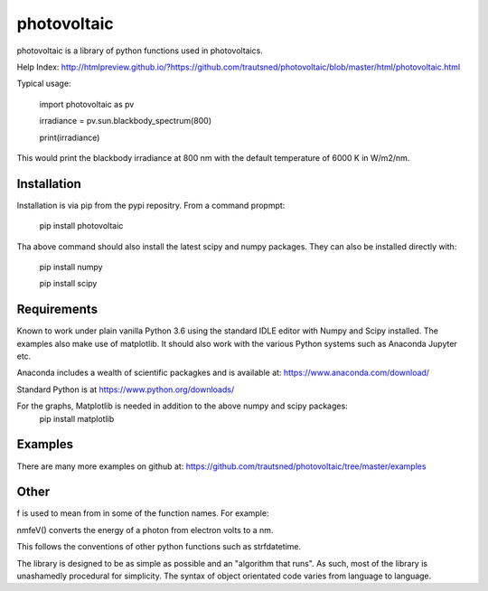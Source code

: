 ============
photovoltaic
============

photovoltaic is a library of python functions used in photovoltaics.

Help Index: http://htmlpreview.github.io/?https://github.com/trautsned/photovoltaic/blob/master/html/photovoltaic.html


Typical usage:


    import photovoltaic as pv

    irradiance = pv.sun.blackbody_spectrum(800)

    print(irradiance)

This would print the blackbody irradiance at 800 nm with the default temperature of 6000 K in W/m2/nm.


Installation
---------------

Installation is via pip from the pypi repositry. From a command propmpt:

    pip install photovoltaic
	
Tha above command should also install the latest scipy and numpy packages. They can also be installed directly with:

	pip install numpy
	
	pip install scipy

Requirements
------------
Known to work under plain vanilla Python 3.6 using the standard IDLE editor with Numpy and Scipy installed. The examples also make use of matplotlib. It should also work with the  various Python systems such as Anaconda Jupyter etc.


Anaconda includes a wealth of scientific packagkes and is available at: https://www.anaconda.com/download/ 

Standard Python is at https://www.python.org/downloads/

For the graphs, Matplotlib is needed in addition to the above numpy and scipy packages:
	pip install matplotlib



Examples
--------

There are many more examples on github at:
https://github.com/trautsned/photovoltaic/tree/master/examples

Other
-----
f is used to mean from in some of the function names. For example:

nmfeV() converts the energy of a photon from electron volts to a nm.

This follows the conventions of other python functions such as strfdatetime.


The library is designed to be as simple as possible and an "algorithm that runs". As such, most of the library is unashamedly procedural for simplicity. The syntax of object orientated code varies from language to language.
